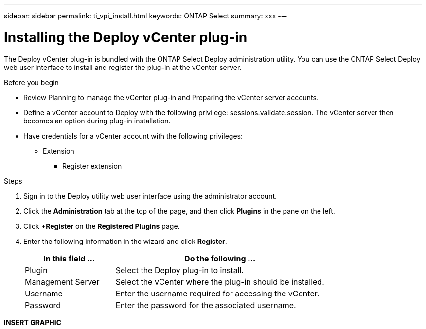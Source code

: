 ---
sidebar: sidebar
permalink: ti_vpi_install.html
keywords: ONTAP Select
summary: xxx
---

= Installing the Deploy vCenter plug-in
:hardbreaks:
:nofooter:
:icons: font
:linkattrs:
:imagesdir: ./media/

[.lead]
The Deploy vCenter plug-in is bundled with the ONTAP Select Deploy administration utility. You can use the ONTAP Select Deploy web user interface to install and register the plug-in at the vCenter server.

.Before you begin

* Review Planning to manage the vCenter plug-in and Preparing the vCenter server accounts.
* Define a vCenter account to Deploy with the following privilege: sessions.validate.session. The vCenter server then becomes an option during plug-in installation.
* Have credentials for a vCenter account with the following privileges:
** Extension
*** Register extension

.Steps

. Sign in to the Deploy utility web user interface using the administrator account.

. Click the *Administration* tab at the top of the page, and then click *Plugins* in the pane on the left.

. Click *+Register* on the *Registered Plugins* page.

. Enter the following information in the wizard and click *Register*.
+
[cols="30,70"*,options="header"]
|===
|In this field …
|Do the following …

|Plugin
|Select the Deploy plug-in to install.

|Management Server
|Select the vCenter where the plug-in should be installed.

|Username
|Enter the username required for accessing the vCenter.

|Password
|Enter the password for the associated username.

|===

*INSERT GRAPHIC*
